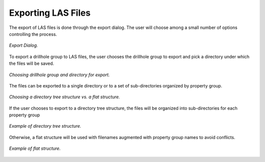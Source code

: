 .. _export:

Exporting LAS Files
===================

The export of LAS files is done through the export dialog. The user will choose
among a small number of options controlling the process.

.. figure:: /images/export/export.png
    :align: center
    :width: 100%

    *Export Dialog.*

To export a drillhole group to LAS files, the user chooses the drillhole group
to export and pick a directory under which the files will be saved.

.. figure:: /images/export/drillhole_group_and_directory.png
    :align: center
    :width: 40%

    *Choosing drillhole group and directory for export.*

The files can be exported to a single directory or to a set of sub-directories
organized by property group.

.. figure:: /images/export/directories_control.png
    :align: center
    :width: 15%

    *Choosing a directory tree structure vs. a flat structure.*

If the user chooses to export to a directory tree structure, the files will be
organized into sub-directories for each property group

.. figure:: /images/export/use_directories_true.png
    :align: center
    :width: 100%

    *Example of directory tree structure.*

Otherwise, a flat structure will be used with filenames augmented with property
group names to avoid conflicts.

.. figure:: /images/export/use_directories_false.png
    :align: center
    :width: 100%

    *Example of flat structure.*
